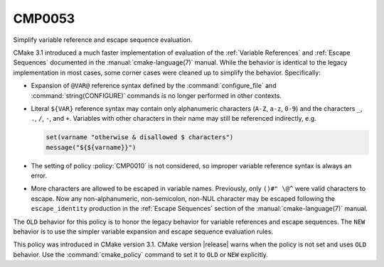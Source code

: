 CMP0053
-------

Simplify variable reference and escape sequence evaluation.

CMake 3.1 introduced a much faster implementation of evaluation of the
:ref:`Variable References` and :ref:`Escape Sequences` documented in the
:manual:`cmake-language(7)` manual.  While the behavior is identical
to the legacy implementation in most cases, some corner cases were
cleaned up to simplify the behavior.  Specifically:

* Expansion of ``@VAR@`` reference syntax defined by the
  :command:`configure_file` and :command:`string(CONFIGURE)`
  commands is no longer performed in other contexts.

* Literal ``${VAR}`` reference syntax may contain only
  alphanumeric characters (``A-Z``, ``a-z``, ``0-9``) and
  the characters ``_``, ``.``, ``/``, ``-``, and ``+``.
  Variables with other characters in their name may still
  be referenced indirectly, e.g.

  .. code-block:: cmake

    set(varname "otherwise & disallowed $ characters")
    message("${${varname}}")

* The setting of policy :policy:`CMP0010` is not considered,
  so improper variable reference syntax is always an error.

* More characters are allowed to be escaped in variable names.
  Previously, only ``()#" \@^`` were valid characters to
  escape. Now any non-alphanumeric, non-semicolon, non-NUL
  character may be escaped following the ``escape_identity``
  production in the :ref:`Escape Sequences` section of the
  :manual:`cmake-language(7)` manual.

The ``OLD`` behavior for this policy is to honor the legacy behavior for
variable references and escape sequences.  The ``NEW`` behavior is to
use the simpler variable expansion and escape sequence evaluation rules.

This policy was introduced in CMake version 3.1.
CMake version |release| warns when the policy is not set and uses
``OLD`` behavior.  Use the :command:`cmake_policy` command to set
it to ``OLD`` or ``NEW`` explicitly.
